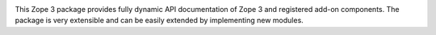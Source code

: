 .. image:: https://readthedocs.org/projects/zopeappapidoc/badge/?version=latest
        :target: http://zopeappapidoc.readthedocs.io/en/latest/?badge=latest
        :alt: Documentation Status

.. image:: https://travis-ci.org/zopefoundation/zope.app.apidoc.svg?branch=master
        :target: https://travis-ci.org/zopefoundation/zope.app.apidoc
        :alt: Build Status

.. image:: https://coveralls.io/repos/github/zopefoundation/zope.app.apidoc/badge.svg?branch=master
        :target: https://coveralls.io/github/zopefoundation/zope.app.apidoc?branch=master
        :alt: Code Coverage

This Zope 3 package provides fully dynamic API documentation of Zope 3 and
registered add-on components. The package is very extensible and can be easily
extended by implementing new modules.
